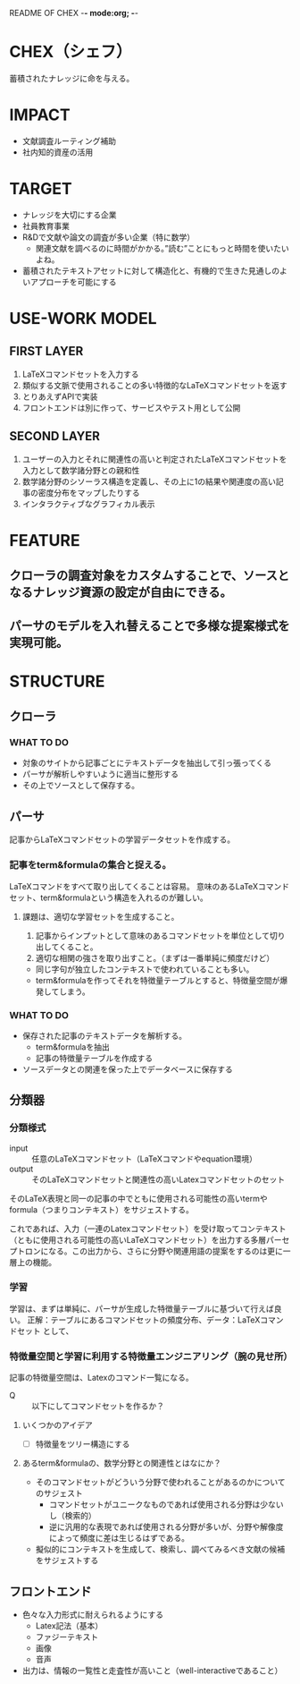 README OF CHEX -*- mode:org; -*-

* CHEX（シェフ）
蓄積されたナレッジに命を与える。

* IMPACT
- 文献調査ルーティング補助
- 社内知的資産の活用

* TARGET
- ナレッジを大切にする企業
- 社員教育事業
- R&Dで文献や論文の調査が多い企業（特に数学）
  - 関連文献を調べるのに時間がかかる。”読む”ことにもっと時間を使いたいよね。
- 蓄積されたテキストアセットに対して構造化と、有機的で生きた見通しのよいアプローチを可能にする

* USE-WORK MODEL
** FIRST LAYER
1. LaTeXコマンドセットを入力する
2. 類似する文脈で使用されることの多い特徴的なLaTeXコマンドセットを返す
3. とりあえずAPIで実装
4. フロントエンドは別に作って、サービスやテスト用として公開

** SECOND LAYER
1. ユーザーの入力とそれに関連性の高いと判定されたLaTeXコマンドセットを入力として数学諸分野との親和性
2. 数学諸分野のシソーラス構造を定義し、その上に1の結果や関連度の高い記事の密度分布をマップしたりする
3. インタラクティブなグラフィカル表示

* FEATURE
** クローラの調査対象をカスタムすることで、ソースとなるナレッジ資源の設定が自由にできる。
** パーサのモデルを入れ替えることで多様な提案様式を実現可能。

* STRUCTURE
** クローラ
*** WHAT TO DO
- 対象のサイトから記事ごとにテキストデータを抽出して引っ張ってくる
- パーサが解析しやすいように適当に整形する
- その上でソースとして保存する。

** パーサ
記事からLaTeXコマンドセットの学習データセットを作成する。
*** 記事をterm&formulaの集合と捉える。
LaTeXコマンドをすべて取り出してくることは容易。
意味のあるLaTeXコマンドセット、term&formulaという構造を入れるのが難しい。

**** 課題は、適切な学習セットを生成すること。
1. 記事からインプットとして意味のあるコマンドセットを単位として切り出してくること。
2. 適切な相関の強さを取り出すこと。（まずは一番単純に頻度だけど）

- 同じ字句が独立したコンテキストで使われていることも多い。
- term&formulaを作ってそれを特徴量テーブルとすると、特徴量空間が爆発してしまう。

*** WHAT TO DO
- 保存された記事のテキストデータを解析する。
  - term&formulaを抽出
  - 記事の特徴量テーブルを作成する
- ソースデータとの関連を保った上でデータベースに保存する

** 分類器
*** 分類様式
- input :: 任意のLaTeXコマンドセット（LaTeXコマンドやequation環境）
- output :: そのLaTeXコマンドセットと関連性の高いLatexコマンドセットのセット

そのLaTeX表現と同一の記事の中でともに使用される可能性の高いtermやformula（つまりコンテキスト）をサジェストする。

これであれば、入力（一連のLatexコマンドセット）を受け取ってコンテキスト（ともに使用される可能性の高いLaTeXコマンドセット）を出力する多層パーセプトロンになる。この出力から、さらに分野や関連用語の提案をするのは更に一層上の機能。

*** 学習
学習は、まずは単純に、パーサが生成した特徴量テーブルに基づいて行えば良い。
正解：テーブルにあるコマンドセットの頻度分布、データ：LaTeXコマンドセット
として、

*** 特徴量空間と学習に利用する特徴量エンジニアリング（腕の見せ所）
記事の特徴量空間は、Latexのコマンド一覧になる。
- Q :: 以下にしてコマンドセットを作るか？

**** いくつかのアイデア
- [ ] 特徴量をツリー構造にする
 
**** あるterm&formulaの、数学分野との関連性とはなにか？
- そのコマンドセットがどういう分野で使われることがあるのかについてのサジェスト
  - コマンドセットがユニークなものであれば使用される分野は少ないし（検索的）
  - 逆に汎用的な表現であれば使用される分野が多いが、分野や解像度によって頻度に差は生じるはずである。
- 擬似的にコンテキストを生成して、検索し、調べてみるべき文献の候補をサジェストする

** フロントエンド
- 色々な入力形式に耐えられるようにする
  - Latex記法（基本）
  - ファジーテキスト
  - 画像
  - 音声
- 出力は、情報の一覧性と走査性が高いこと（well-interactiveであること）
